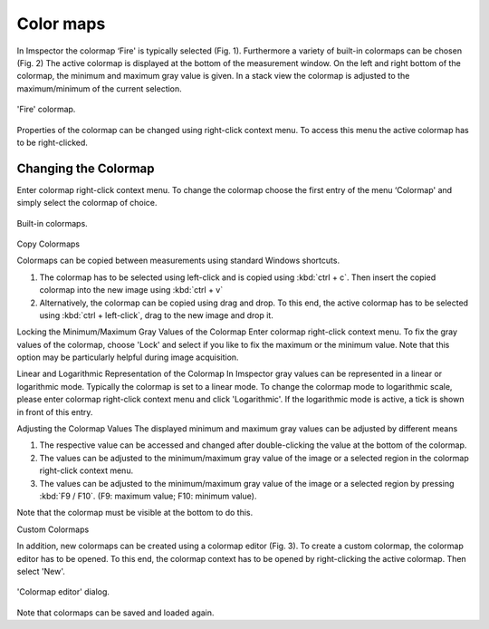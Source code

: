 ==========
Color maps
==========

In Imspector the colormap ‘Fire' is typically selected (Fig. 1). Furthermore a variety of built-in colormaps can be chosen (Fig. 2)
The active colormap is displayed at the bottom of the measurement window. On the left and right bottom of the colormap,
the minimum and maximum gray value is given. In a stack view the colormap is adjusted to the maximum/minimum of the current selection.

.. figure:: /images/ui/colormap_fire.jpg
   :align: center

   'Fire' colormap.

Properties of the colormap can be changed using right-click context menu. To access this menu the active colormap has to be right-clicked.

Changing the Colormap
---------------------

Enter colormap right-click context menu. To change the colormap choose the first entry of the menu ‘Colormap' and simply
select the colormap of choice.

.. figure:: /images/ui/colormaps.jpg
   :align: center

   Built-in colormaps.

Copy Colormaps

Colormaps can be copied between measurements using standard Windows shortcuts.

1. The colormap has to be selected using left-click and is copied using :kbd:`ctrl + c`. Then insert the copied colormap
   into the new image using :kbd:`ctrl + v`
2. Alternatively, the colormap can be copied using drag and drop. To this end, the active colormap has to be selected
   using :kbd:`ctrl + left-click`, drag to the new image and drop it.

Locking the Minimum/Maximum Gray Values of the Colormap
Enter colormap right-click context menu. To fix the gray values of the colormap, choose 'Lock' and select if you like to
fix the maximum or the minimum value.
Note that this option may be particularly helpful during image acquisition.

Linear and Logarithmic Representation of the Colormap
In Imspector gray values can be represented in a linear or logarithmic mode. Typically the colormap is set to a linear mode.
To change the colormap mode to logarithmic scale, please enter colormap right-click context menu and click 'Logarithmic'.
If the logarithmic mode is active, a tick is shown in front of this entry.

Adjusting the Colormap Values
The displayed minimum and maximum gray values can be adjusted by different means

1. The respective value can be accessed and changed after double-clicking the value at the bottom of the colormap.
2. The values can be adjusted to the minimum/maximum gray value of the image or a selected region in the colormap right-click context menu.
3. The values can be adjusted to the minimum/maximum gray value of the image or a selected region by pressing :kbd:`F9 / F10`.
   (F9: maximum value; F10: minimum value).

Note that the colormap must be visible at the bottom to do this.

Custom Colormaps

In addition, new colormaps can be created using a colormap editor (Fig. 3). To create a custom colormap, the colormap
editor has to be opened. To this end, the colormap context has to be opened by right-clicking the active colormap.
Then select 'New'.

.. figure:: /images/ui/colormap_custom_dialog.png
   :align: center

   'Colormap editor' dialog.

Note that colormaps can be saved and loaded again.